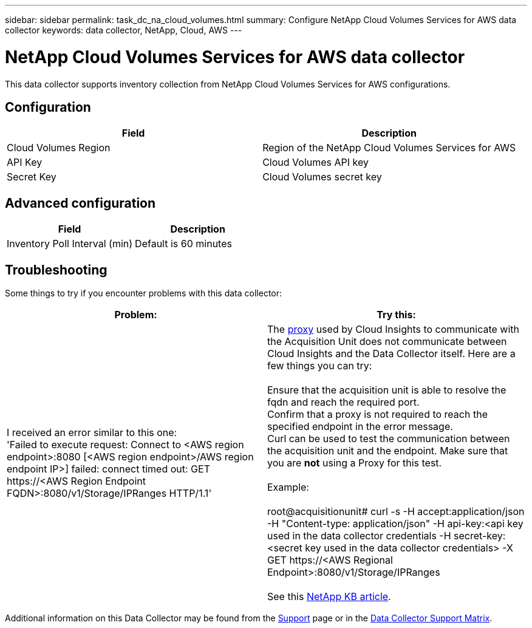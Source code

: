 ---
sidebar: sidebar
permalink: task_dc_na_cloud_volumes.html
summary: Configure NetApp Cloud Volumes Services for AWS data collector
keywords: data collector, NetApp, Cloud, AWS
---

= NetApp Cloud Volumes Services for AWS data collector
:hardbreaks:
:toclevels: 2
:nofooter:
:icons: font
:linkattrs:
:imagesdir: ./media/

[.lead]
This data collector supports inventory collection from NetApp Cloud Volumes Services for AWS configurations. 


== Configuration

[cols=2*, options="header", cols"50,50"]
|===
|Field|Description
|Cloud Volumes Region |Region of the NetApp Cloud Volumes Services for AWS
|API Key |Cloud Volumes API key
|Secret Key |Cloud Volumes secret key
|===

== Advanced configuration

[cols=2*, options="header", cols"50,50"]
|===
|Field|Description
|Inventory Poll Interval (min) |Default is 60 minutes
|===

           
== Troubleshooting

Some things to try if you encounter problems with this data collector:

[cols=2*, options="header", cols"50,50"]
|===
|Problem:|Try this:
|I received an error similar to this one: 
'Failed to execute request: Connect to <AWS region endpoint>:8080 [<AWS region endpoint>/AWS region endpoint IP>] failed: connect timed out: GET \https://<AWS Region Endpoint FQDN>:8080/v1/Storage/IPRanges HTTP/1.1'
|The link:task_configure_acquisition_unit.html#proxy-configuration-2[proxy] used by Cloud Insights to communicate with the Acquisition Unit does not communicate between Cloud Insights and the Data Collector itself. Here are a few things you can try:

Ensure that the acquisition unit is able to resolve the fqdn and reach the required port.
Confirm that a proxy is not required to reach the specified endpoint in the error message.
Curl can be used to test the communication between the acquisition unit and the endpoint. Make sure that you are *not* using a Proxy for this test.

Example:

root@acquisitionunit# curl -s -H accept:application/json -H "Content-type: application/json" -H api-key:<api key used in the data collector credentials -H secret-key:<secret key used in the data collector credentials> -X GET \https://<AWS Regional Endpoint>:8080/v1/Storage/IPRanges

See this link:https://kb.netapp.com/Advice_and_Troubleshooting/Cloud_Services/Cloud_Insights/Cloud_Insights_fails_discovery_for_Cloud_Volumes_Service_for_AWS[NetApp KB article].
|===

Additional information on this Data Collector may be found from the link:concept_requesting_support.html[Support] page or in the link:reference_data_collector_support_matrix.html[Data Collector Support Matrix].

